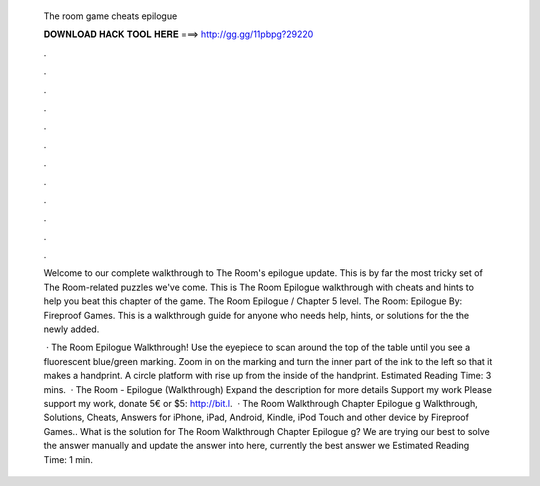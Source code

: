   The room game cheats epilogue
  
  
  
  𝐃𝐎𝐖𝐍𝐋𝐎𝐀𝐃 𝐇𝐀𝐂𝐊 𝐓𝐎𝐎𝐋 𝐇𝐄𝐑𝐄 ===> http://gg.gg/11pbpg?29220
  
  
  
  .
  
  
  
  .
  
  
  
  .
  
  
  
  .
  
  
  
  .
  
  
  
  .
  
  
  
  .
  
  
  
  .
  
  
  
  .
  
  
  
  .
  
  
  
  .
  
  
  
  .
  
  Welcome to our complete walkthrough to The Room's epilogue update. This is by far the most tricky set of The Room-related puzzles we've come. This is The Room Epilogue walkthrough with cheats and hints to help you beat this chapter of the game. The Room Epilogue / Chapter 5 level. The Room: Epilogue By: Fireproof Games. This is a walkthrough guide for anyone who needs help, hints, or solutions for the the newly added.
  
   · The Room Epilogue Walkthrough! Use the eyepiece to scan around the top of the table until you see a fluorescent blue/green marking. Zoom in on the marking and turn the inner part of the ink to the left so that it makes a handprint. A circle platform with rise up from the inside of the handprint. Estimated Reading Time: 3 mins.  · The Room - Epilogue (Walkthrough) Expand the description for more details Support my work Please support my work, donate 5€ or $5: http://bit.l.  · The Room Walkthrough Chapter Epilogue g Walkthrough, Solutions, Cheats, Answers for iPhone, iPad, Android, Kindle, iPod Touch and other device by Fireproof Games.. What is the solution for The Room Walkthrough Chapter Epilogue g? We are trying our best to solve the answer manually and update the answer into here, currently the best answer we Estimated Reading Time: 1 min.

